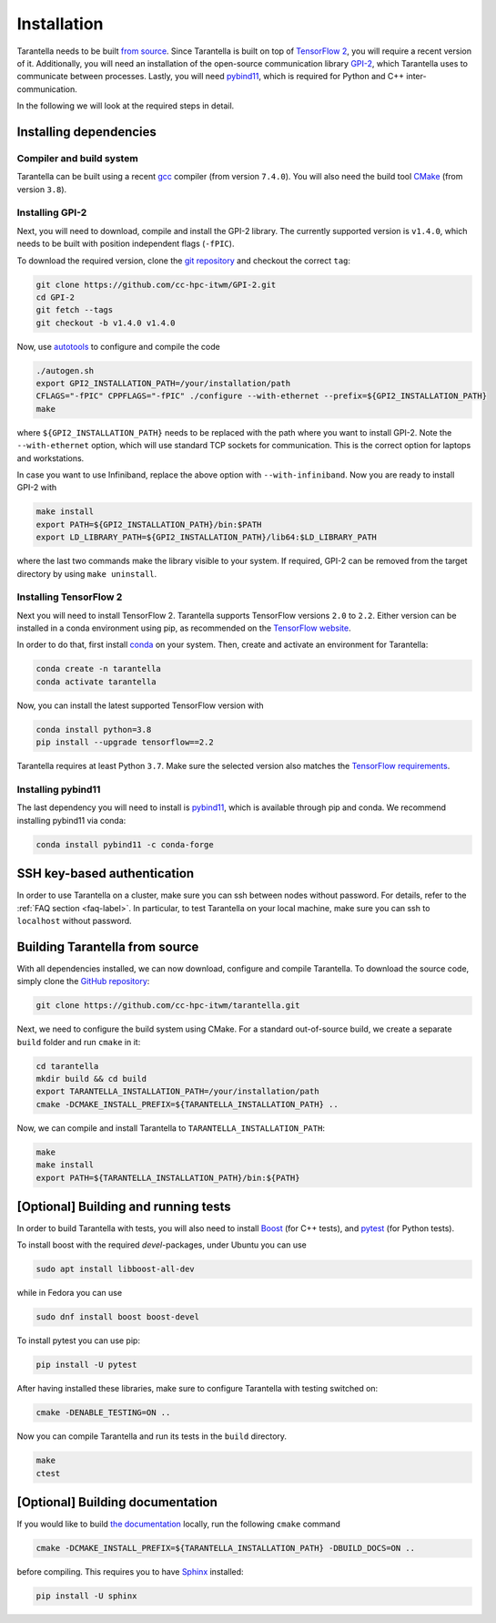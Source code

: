 .. _installation-label:

Installation
============

Tarantella needs to be built `from source <https://github.com/cc-hpc-itwm/tarantella>`_.
Since Tarantella is built on top of `TensorFlow 2 <https://www.tensorflow.org/>`_,
you will require a recent version of it. Additionally, you will need an installation of
the open-source communication library `GPI-2 <http://www.gpi-site.com/>`_, which Tarantella uses
to communicate between processes.
Lastly, you will need `pybind11 <https://github.com/pybind/pybind11>`_, which is required
for Python and C++ inter-communication.

In the following we will look at the required steps in detail.

Installing dependencies
-----------------------

Compiler and build system
^^^^^^^^^^^^^^^^^^^^^^^^^

Tarantella can be built using a recent `gcc <https://gcc.gnu.org/>`_
compiler (from version ``7.4.0``).
You will also need the build tool `CMake <https://cmake.org/>`_ (from version ``3.8``).

Installing GPI-2
^^^^^^^^^^^^^^^^

Next, you will need to download, compile and install the GPI-2 library.
The currently supported version is ``v1.4.0``, which needs to be built with
position independent flags (``-fPIC``).

To download the required version, clone the
`git repository <https://github.com/cc-hpc-itwm/GPI-2.git>`_
and checkout the correct ``tag``:

.. code-block:: bash

  git clone https://github.com/cc-hpc-itwm/GPI-2.git
  cd GPI-2
  git fetch --tags
  git checkout -b v1.4.0 v1.4.0

Now, use `autotools <https://www.gnu.org/software/automake/>`_ to configure and compile the code

.. code-block:: bash

  ./autogen.sh 
  export GPI2_INSTALLATION_PATH=/your/installation/path
  CFLAGS="-fPIC" CPPFLAGS="-fPIC" ./configure --with-ethernet --prefix=${GPI2_INSTALLATION_PATH}
  make

where ``${GPI2_INSTALLATION_PATH}`` needs to be replaced with the path where you want to install
GPI-2. Note the ``--with-ethernet`` option, which will use standard TCP sockets for communication.
This is the correct option for laptops and workstations.

In case you want to use Infiniband, replace the above option with ``--with-infiniband``.
Now you are ready to install GPI-2 with

.. code-block:: bash

  make install
  export PATH=${GPI2_INSTALLATION_PATH}/bin:$PATH
  export LD_LIBRARY_PATH=${GPI2_INSTALLATION_PATH}/lib64:$LD_LIBRARY_PATH

where the last two commands make the library visible to your system.
If required, GPI-2 can be removed from the target directory by using ``make uninstall``.

Installing TensorFlow 2
^^^^^^^^^^^^^^^^^^^^^^^

Next you will need to install TensorFlow 2.
Tarantella supports TensorFlow versions ``2.0`` to ``2.2``.
Either version can be installed in a conda environment using pip,
as recommended on the `TensorFlow website <https://www.tensorflow.org/install>`_.

In order to do that, first install `conda <https://docs.conda.io/en/latest/>`_ on your system.
Then, create and activate an environment for Tarantella:

.. code-block:: bash

  conda create -n tarantella
  conda activate tarantella

Now, you can install the latest supported TensorFlow version with

.. code-block:: bash

  conda install python=3.8
  pip install --upgrade tensorflow==2.2

Tarantella requires at least Python ``3.7``. Make sure the selected version also matches
the `TensorFlow requirements <https://www.tensorflow.org/install>`_.

.. _installation-pybind11-label:

Installing pybind11
^^^^^^^^^^^^^^^^^^^

The last dependency you will need to install is
`pybind11 <https://pybind11.readthedocs.io/en/stable/index.html>`__,
which is available through pip and conda.
We recommend installing pybind11 via conda:

.. code-block:: bash

  conda install pybind11 -c conda-forge

SSH key-based authentication
----------------------------

In order to use Tarantella on a cluster, make sure you can ssh between nodes
without password. For details, refer to the :ref:`FAQ section <faq-label>`.
In particular, to test Tarantella on your local machine, make sure
you can ssh to ``localhost`` without password.

Building Tarantella from source
-------------------------------

With all dependencies installed, we can now download, configure and compile Tarantella.
To download the source code, simply clone the
`GitHub repository <https://github.com/cc-hpc-itwm/tarantella.git>`__:

.. code-block:: bash

  git clone https://github.com/cc-hpc-itwm/tarantella.git

Next, we need to configure the build system using CMake.
For a standard out-of-source build, we create a separate ``build`` folder and run ``cmake``
in it:

.. code-block:: bash

  cd tarantella
  mkdir build && cd build
  export TARANTELLA_INSTALLATION_PATH=/your/installation/path
  cmake -DCMAKE_INSTALL_PREFIX=${TARANTELLA_INSTALLATION_PATH} ..

Now, we can compile and install Tarantella to ``TARANTELLA_INSTALLATION_PATH``:

.. code-block:: bash

  make
  make install
  export PATH=${TARANTELLA_INSTALLATION_PATH}/bin:${PATH}

[Optional] Building and running tests
-------------------------------------

In order to build Tarantella with tests, you will also need to install
`Boost <https://www.boost.org/>`_
(for C++ tests), and `pytest <https://www.pytest.org/>`_ (for Python tests).

To install boost with the required `devel`-packages, under Ubuntu you can use

.. code-block:: bash

  sudo apt install libboost-all-dev

while in Fedora you can use

.. code-block:: bash

  sudo dnf install boost boost-devel

To install pytest you can use pip:

.. code-block:: bash

  pip install -U pytest

After having installed these libraries, make sure to configure Tarantella with testing switched on:

.. code-block:: bash

  cmake -DENABLE_TESTING=ON ..

Now you can compile Tarantella and run its tests in the ``build`` directory.

.. code-block:: bash

  make
  ctest

[Optional] Building documentation
---------------------------------

If you would like to build `the documentation <https://tarantella.readthedocs.io/en/latest/>`_
locally, run the following ``cmake`` command

.. code-block:: bash

  cmake -DCMAKE_INSTALL_PREFIX=${TARANTELLA_INSTALLATION_PATH} -DBUILD_DOCS=ON ..

before compiling.
This requires you to have `Sphinx <https://www.sphinx-doc.org/en/master/>`_ installed:

.. code-block:: bash

  pip install -U sphinx
